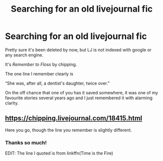 #+TITLE: Searching for an old livejournal fic

* Searching for an old livejournal fic
:PROPERTIES:
:Author: play_the_puck
:Score: 2
:DateUnix: 1554788995.0
:DateShort: 2019-Apr-09
:END:
Pretty sure it's been deleted by now, but LJ is not indexed with google or any search engine.

It's /Remember to Floss/ by chipping.

The one line I remember clearly is

“She was, after all, a dentist's daughter, twice over.”

On the off chance that one of you has it saved somewhere, it was one of my favourite stories several years ago and I just remembered it with alarming clarity.


** [[https://chipping.livejournal.com/18415.html]]

Here you go, though the line you remember is slightly different.
:PROPERTIES:
:Author: uskumru
:Score: 2
:DateUnix: 1554801524.0
:DateShort: 2019-Apr-09
:END:

*** Thanks so much!

EDIT: The line I quoted is from linkffn(Time is the Fire)
:PROPERTIES:
:Author: play_the_puck
:Score: 1
:DateUnix: 1554816675.0
:DateShort: 2019-Apr-09
:END:
